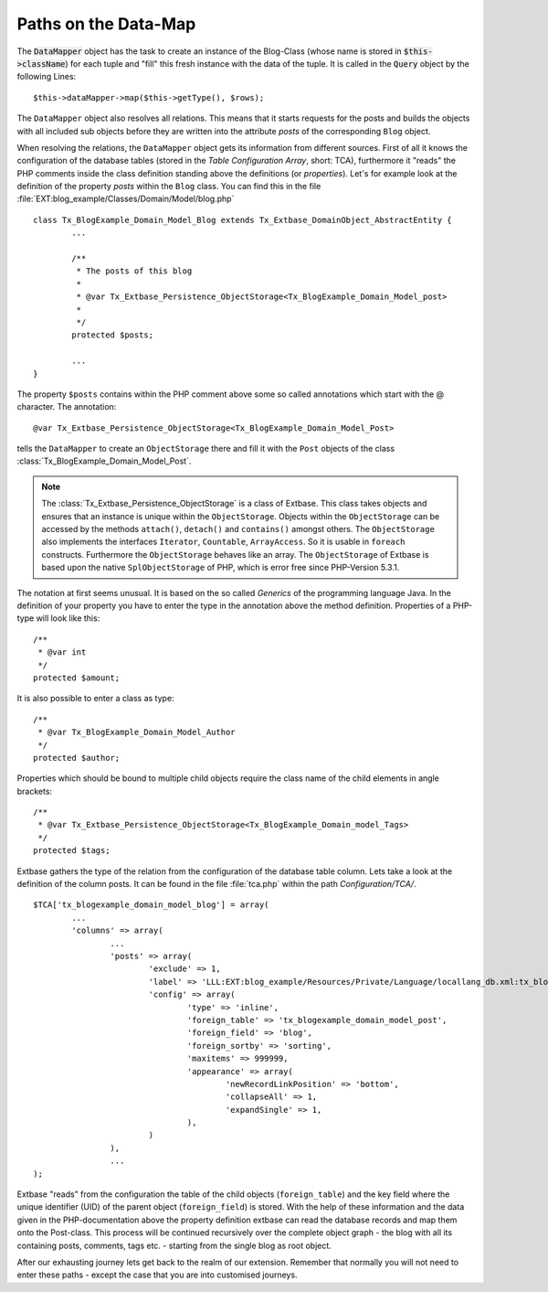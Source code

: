 Paths on the Data-Map
=====================

The :code:`DataMapper` object has the task to create an instance of the Blog-Class
(whose name is stored in :code:`$this->className`) for each tuple and "fill" this fresh
instance with the data of the tuple. It is called in the :code:`Query` object by the
following Lines::

	$this->dataMapper->map($this->getType(), $rows);

The ``DataMapper`` object also resolves all relations. This means that it starts
requests for the posts and builds the objects with all included sub objects
before they are written into the attribute *posts* of the corresponding ``Blog``
object.

When resolving the relations, the ``DataMapper`` object gets its information from
different sources. First of all it knows the configuration of the database
tables (stored in the *Table Configuration Array*, short: TCA), furthermore it
"reads" the PHP comments inside the class definition standing above the
definitions (or *properties*). Let's for example look at the definition of the
property *posts* within the ``Blog`` class. You can find this in the file
:file:`EXT:blog_example/Classes/Domain/Model/blog.php`

::

	class Tx_BlogExample_Domain_Model_Blog extends Tx_Extbase_DomainObject_AbstractEntity {
		...

		/**
		 * The posts of this blog
		 *
		 * @var Tx_Extbase_Persistence_ObjectStorage<Tx_BlogExample_Domain_Model_post>
		 *
		 */
		protected $posts;

		...
	}


The property ``$posts`` contains within the PHP comment above some so called
annotations which start with the @ character. The annotation:

::

	@var Tx_Extbase_Persistence_ObjectStorage<Tx_BlogExample_Domain_Model_Post>


tells the ``DataMapper`` to create an ``ObjectStorage`` there and fill it with the
``Post`` objects of the class :class:`Tx_BlogExample_Domain_Model_Post`.

.. note::

	The :class:`Tx_Extbase_Persistence_ObjectStorage` is a class of Extbase. This
	class takes objects and ensures that an instance is unique within the
	``ObjectStorage``. Objects within the ``ObjectStorage`` can be accessed by the
	methods ``attach()``, ``detach()`` and ``contains()`` amongst others. The
	``ObjectStorage`` also implements the interfaces ``Iterator``, ``Countable``,
	``ArrayAccess``. So it is usable in ``foreach`` constructs.
	Furthermore the ``ObjectStorage`` behaves like an array. The ``ObjectStorage``
	of Extbase is based upon the native ``SplObjectStorage`` of PHP, which is error
	free since PHP-Version 5.3.1.


The notation at first seems unusual. It is based on the so called *Generics* of
the programming language Java. In the definition of your property you have to
enter the type in the annotation above the method definition. Properties of a
PHP-type will look like this:

::

	/**
	 * @var int
	 */
	protected $amount;


It is also possible to enter a class as type:

::

	/**
	 * @var Tx_BlogExample_Domain_Model_Author
	 */
	protected $author;


Properties which should be bound to multiple child objects require the class name of the child elements in angle brackets:

::

	/**
	 * @var Tx_Extbase_Persistence_ObjectStorage<Tx_BlogExample_Domain_model_Tags>
	 */
	protected $tags;


Extbase gathers the type of the relation from the configuration of the database
table column. Lets take a look at the definition of the column posts. It can be
found in the file :file:`tca.php` within the path *Configuration/TCA/*.

::

	$TCA['tx_blogexample_domain_model_blog'] = array(
		...
		'columns' => array(
			...
			'posts' => array(
				'exclude' => 1,
				'label' => 'LLL:EXT:blog_example/Resources/Private/Language/locallang_db.xml:tx_blogexample_domain_model_blog.posts',
				'config' => array(
					'type' => 'inline',
					'foreign_table' => 'tx_blogexample_domain_model_post',
					'foreign_field' => 'blog',
					'foreign_sortby' => 'sorting',
					'maxitems' => 999999,
					'appearance' => array(
						'newRecordLinkPosition' => 'bottom',
						'collapseAll' => 1,
						'expandSingle' => 1,
					),
				)
			),
			...
	);

Extbase "reads" from the configuration the table of the child objects
(``foreign_table``) and the key field where the unique identifier (UID) of the
parent object (``foreign_field``) is stored. With the help of these information and
the data given in the PHP-documentation above the property definition extbase
can read the database records and map them onto the Post-class. This process
will be continued recursively over the complete object graph - the blog with all
its containing posts, comments, tags etc. - starting from the single blog as
root object.

After our exhausting journey lets get back to the realm of our extension.
Remember that normally you will not need to enter these paths - except the case
that you are into customised journeys.
